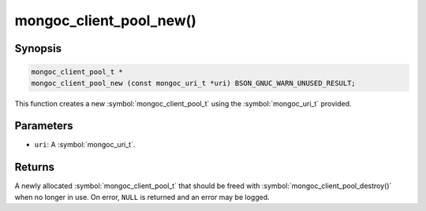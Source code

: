 .. _mongoc_client_pool_new

mongoc_client_pool_new()
========================

Synopsis
--------

.. code-block:: c

  mongoc_client_pool_t *
  mongoc_client_pool_new (const mongoc_uri_t *uri) BSON_GNUC_WARN_UNUSED_RESULT;

This function creates a new :symbol:`mongoc_client_pool_t` using the :symbol:`mongoc_uri_t` provided.

Parameters
----------

* ``uri``: A :symbol:`mongoc_uri_t`.

Returns
-------

A newly allocated :symbol:`mongoc_client_pool_t` that should be freed with :symbol:`mongoc_client_pool_destroy()` when no longer in use. On error, ``NULL`` is returned and an error may be logged.

.. seealso::

  | :symbol:`mongoc_client_pool_new_with_error()`

